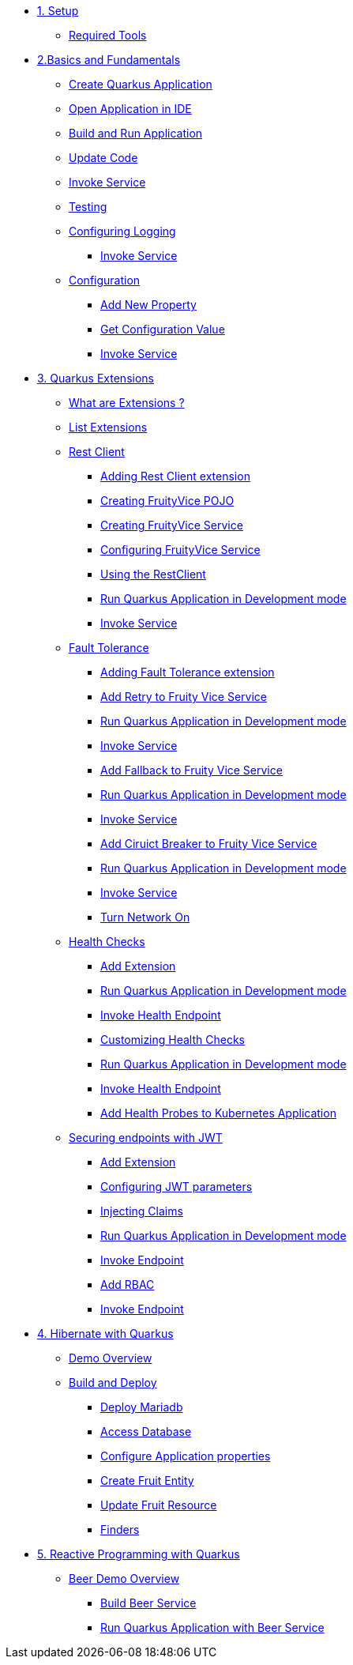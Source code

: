 * xref:01-setup.adoc[1. Setup]
** xref:01-setup.adoc#requirements[Required Tools]

* xref:02-basics-fundas.adoc[2.Basics and Fundamentals]
** xref:02-basics-fundas.adoc#basics-create-quarkus-app[Create Quarkus Application]
** xref:02-basics-fundas.adoc#basics-ide-quarkus-project[Open Application in IDE]
** xref:02-basics-fundas.adoc#basics-build-run-quarkus-app[Build and Run Application]
** xref:02-basics-fundas.adoc#basics-update-code[Update Code]
** xref:02-basics-fundas.adoc#basics-call-svc[Invoke Service]
** xref:02-basics-fundas.adoc#basics-testing[Testing]
** xref:02-basics-fundas.adoc#basics-logging[Configuring Logging]
*** xref:02-basics-fundas.adoc#basics-call-svc-logging[Invoke Service]
** xref:02-basics-fundas.adoc#basics-configuration[Configuration]
*** xref:02-basics-fundas.adoc#basics-configuration-new-property[Add New Property]
*** xref:02-basics-fundas.adoc#basics-configuration-get-value[Get Configuration Value]
*** xref:02-basics-fundas.adoc#basics-call-configuration[Invoke Service]

////
ifndef::workshop[]
* xref:03-containers-kubernetes.adoc[3. Cloud Native Deployment]
** xref:03-containers-kubernetes.adoc#conk8s-prerequisite[Prerequisites]
** xref:03-containers-kubernetes.adoc#conk8s-build-container-app[Containerize Quarkus Application]
** xref:03-containers-kubernetes.adoc#conk8s-call-svc[Invoke Service]
** xref:03-containers-kubernetes.adoc#conk8s-deploy-k8s-app[Deploy on Kubernetes]
*** xref:03-containers-kubernetes.adoc#conk8s-deploy-k8s-app[Tag Container Images]
*** xref:03-containers-kubernetes.adoc#conk8s-k8s-apply-resources[Apply Kubernetes Resources]
*** xref:03-containers-kubernetes.adoc#conk8s-invoke-k8s-svc[Invoke Kubernetes Service]
*** xref:03-containers-kubernetes.adoc#conk8s-delete-k8s-app[Delete Kubernetes Resources]
endif::workshop[]
////

* xref:04-quarkus-extensions.adoc[3. Quarkus Extensions]
** xref:04-quarkus-extensions.adoc#qext-intro[What are Extensions ?]
** xref:04-quarkus-extensions.adoc#qext-list-extensions[List Extensions]
** xref:04-quarkus-extensions.adoc#qext-rest-client[Rest Client]
*** xref:04-quarkus-extensions.adoc#qext-add-rest-client-extensions[Adding Rest Client extension]
*** xref:04-quarkus-extensions.adoc#qext-create-fruity-vice-pojo[Creating FruityVice POJO]
*** xref:04-quarkus-extensions.adoc#qext-create-fruity-vice-service[Creating FruityVice Service]
*** xref:04-quarkus-extensions.adoc#qext-create-fruity-vice-service-config[Configuring FruityVice Service]
*** xref:04-quarkus-extensions.adoc#qext-create-fruity-vice-service-resclient[Using the RestClient]
*** xref:04-quarkus-extensions.adoc#qext-rest-client-run-quarkus-app-dev-mode[Run Quarkus Application in Development mode]
*** xref:04-quarkus-extensions.adoc#qext-call-fruity-rest-client[Invoke Service]
** xref:04-quarkus-extensions.adoc#qext-fault-tolerance[Fault Tolerance]
*** xref:04-quarkus-extensions.adoc#qext-add-fault-tolerance-extensions[Adding Fault Tolerance extension]
*** xref:04-quarkus-extensions.adoc#qext-retry-fruity-vice-service[Add Retry to Fruity Vice Service]
*** xref:04-quarkus-extensions.adoc#qext-fault-tolerance-run-quarkus-app-dev-mode[Run Quarkus Application in Development mode]
*** xref:04-quarkus-extensions.adoc#qext-call-fruity-fault-tolerance-retry[Invoke Service]
*** xref:04-quarkus-extensions.adoc#qext-fallback-fruity-vice-service[Add Fallback to Fruity Vice Service]
*** xref:04-quarkus-extensions.adoc#qext-fault-tolerance-fallback-run-quarkus-app-dev-mode[Run Quarkus Application in Development mode]
*** xref:04-quarkus-extensions.adoc#qext-call-fruity-fault-tolerance-fallback[Invoke Service]
*** xref:04-quarkus-extensions.adoc#qext-circuit-breaker-fruity-vice-service[Add Ciruict Breaker to Fruity Vice Service]
*** xref:04-quarkus-extensions.adoc#qext-circuit-breaker-run-quarkus-app-dev-mode[Run Quarkus Application in Development mode]
*** xref:04-quarkus-extensions.adoc#qext-call-fruity-fault-tolerance-circuit-breaker[Invoke Service]
*** xref:04-quarkus-extensions.adoc#qext-turn-on-network[Turn Network On]
** xref:04-quarkus-extensions.adoc#qext-health-checks[Health Checks]
*** xref:04-quarkus-extensions.adoc#qext-add-extensions[Add Extension]
*** xref:04-quarkus-extensions.adoc#qext-health-check-default-run-quarkus-app-dev-mode[Run Quarkus Application in Development mode]
*** xref:04-quarkus-extensions.adoc#qext-call-health-ep[Invoke Health Endpoint]
*** xref:04-quarkus-extensions.adoc#qext-custom-health-check[Customizing Health Checks]
*** xref:04-quarkus-extensions.adoc#qext-health-check-custom-run-quarkus-app-dev-mode[Run Quarkus Application in Development mode]
*** xref:04-quarkus-extensions.adoc#qext-call-health-custom[Invoke Health Endpoint]
ifndef::workshop[]
*** xref:04-quarkus-extensions.adoc#qext-health-checks-kubernetes[Add Health Probes to Kubernetes Application]
endif::workshop[]
** xref:04-quarkus-extensions.adoc#qext-jwt[Securing endpoints with JWT]
*** xref:04-quarkus-extensions.adoc#qext-add-jwt-extensions[Add Extension]
*** xref:04-quarkus-extensions.adoc#qext-configure-jwt-parameters[Configuring JWT parameters]
*** xref:04-quarkus-extensions.adoc#qext-jwt-inject-claim[Injecting Claims]
*** xref:04-quarkus-extensions.adoc#qext-jwt-claim-quarkus-app-dev-mode[Run Quarkus Application in Development mode]
*** xref:04-quarkus-extensions.adoc#qext-call-jwt-claim[Invoke Endpoint]
*** xref:04-quarkus-extensions.adoc#qext-jwt-inject-rbac[Add RBAC]
*** xref:04-quarkus-extensions.adoc#qext-call-jwt-rbac[Invoke Endpoint]

* xref:05-quarkus-panache.adoc[4. Hibernate with Quarkus]
** xref:05-quarkus-panache.adoc#quarkusp-demo-overview[Demo Overview]
** xref:05-quarkus-panache.adoc#quarkusp-fruitapp-dev[Build and Deploy]
*** xref:05-quarkus-panache.adoc#quarkus-fruit-app-db[Deploy Mariadb]
*** xref:05-quarkus-panache.adoc#quarkusp-access-db[Access Database ]
*** xref:05-quarkus-panache.adoc#quarkuspdb-update-props[Configure Application properties]
*** xref:05-quarkus-panache.adoc#quarkusp-create-fruit-entity[Create Fruit Entity]
*** xref:05-quarkus-panache.adoc#quarkusp-edit-fruit-resource[Update Fruit Resource]
*** xref:05-quarkus-panache.adoc#quarkusp-fruits-finder[Finders]

////
** xref:05-quarkus-panache.adoc#quarkusp-testing[Testing]
ifndef::workshop[]
** xref:05-quarkus-panache.adoc#quarkusp-cloud-dev[Deploy on Kubernetes]
*** xref:05-quarkus-panache.adoc#quarkusp-cloud-dev-build-container[Build Containers]
*** xref:05-quarkus-panache.adoc#quarkusp-cloud-dev-prepare-app[Prepare Kubernetes Application]
*** xref:05-quarkus-panache.adoc#quarkusp-cloud-dev-apply-resources[Apply Resources]
*** xref:05-quarkus-panache.adoc#quarkusp-invoke-k8s-svc[Invoke Service]
*** xref:05-quarkus-panache.adoc#quarkusp-persistence-k8s-delete-resources[Delete Kubernetes Resource]
endif::workshop[]
////

* xref:06-quarkus-reactive.adoc[5. Reactive Programming with Quarkus]
** xref:06-quarkus-reactive.adoc#quarkusrpb-demo-overview[Beer Demo Overview]
*** xref:06-quarkus-reactive.adoc#quarkusrpb-buld-beer-reactive[Build Beer Service]
*** xref:06-quarkus-reactive.adoc#qext-reactive-beer-run-quarkus-app-dev-mode[Run Quarkus Application with Beer Service]
